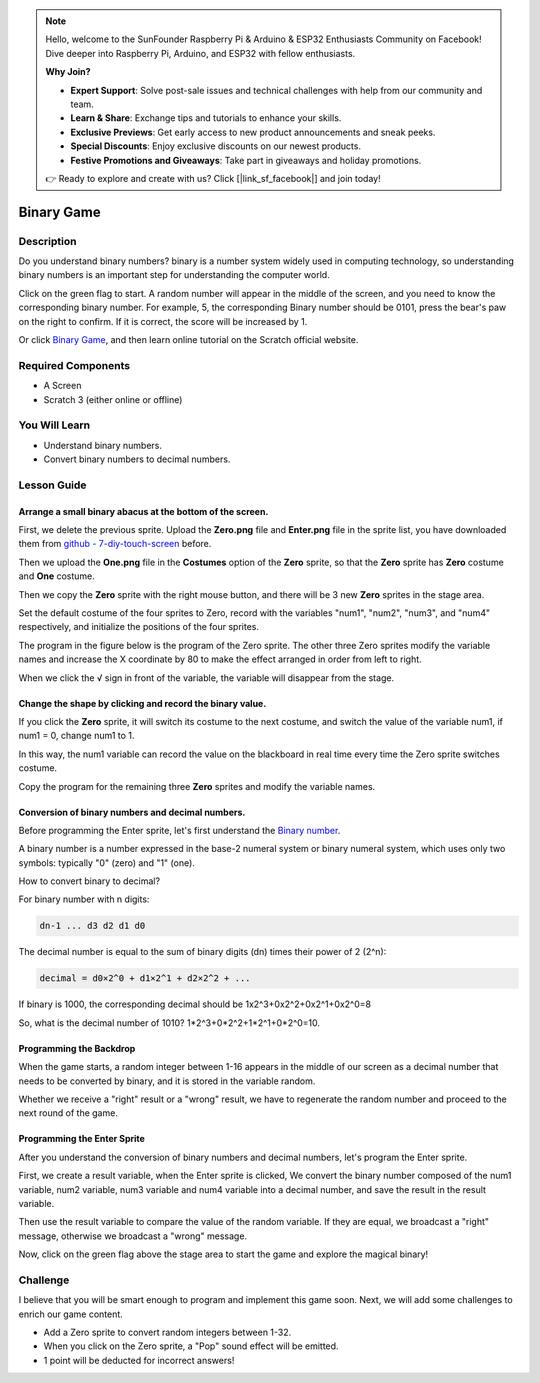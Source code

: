 .. note::

    Hello, welcome to the SunFounder Raspberry Pi & Arduino & ESP32 Enthusiasts Community on Facebook! Dive deeper into Raspberry Pi, Arduino, and ESP32 with fellow enthusiasts.

    **Why Join?**

    - **Expert Support**: Solve post-sale issues and technical challenges with help from our community and team.
    - **Learn & Share**: Exchange tips and tutorials to enhance your skills.
    - **Exclusive Previews**: Get early access to new product announcements and sneak peeks.
    - **Special Discounts**: Enjoy exclusive discounts on our newest products.
    - **Festive Promotions and Giveaways**: Take part in giveaways and holiday promotions.

    👉 Ready to explore and create with us? Click [|link_sf_facebook|] and join today!

Binary Game
===============

Description
-------------

Do you understand binary numbers? binary is a number system widely used in computing technology, so understanding binary numbers is an important step for understanding the computer world.

Click on the green flag to start. A random number will appear in the middle of the screen, and you need to know the corresponding binary number. For example, 5, the corresponding Binary number should be 0101, press the bear's paw on the right to confirm. If it is correct, the score will be increased by 1.

.. raw:: html

    <iframe src="https://scratch.mit.edu/projects/526928990/embed" allowtransparency="true" width="695" height="576" frameborder="0" scrolling="no" allowfullscreen></iframe>

Or click `Binary Game <https://scratch.mit.edu/projects/526928990/editor/>`_, and then learn online tutorial on the Scratch official website.

Required Components
-------------------------------

- A Screen
- Scratch 3 (either online or offline)

You Will Learn
---------------------

- Understand binary numbers.
- Convert binary numbers to decimal numbers.

Lesson Guide
--------------

Arrange a small binary abacus at the bottom of the screen.
^^^^^^^^^^^^^^^^^^^^^^^^^^^^^^^^^^^^^^^^^^^^^^^^^^^^^^^^^^^^^^^^

First, we delete the previous sprite. Upload the **Zero.png** file and **Enter.png** file in the sprite list, you have downloaded them from `github - 
7-diy-touch-screen <https://github.com/sunfounder/7-diy-touch-screen>`_ before.

Then we upload the **One.png** file in the **Costumes** option of the **Zero** sprite, so that the **Zero** sprite has **Zero** costume and **One** costume.

.. image:: img/binary1.png
  :width: 550
  :align: center

Then we copy the **Zero** sprite with the right mouse button, and there will be 3 new **Zero** sprites in the stage area.

.. image:: img/binary2.png
  :width: 600
  :align: center

Set the default costume of the four sprites to Zero, record with the variables "num1", "num2", "num3", and "num4" respectively, and initialize the positions of the four sprites.

The program in the figure below is the program of the Zero sprite. The other three Zero sprites modify the variable names and increase the X coordinate by 80 to make the effect arranged in order from left to right.

.. image:: img/binary3.png
  :width: 400
  :align: center

When we click the √ sign in front of the variable, the variable will disappear from the stage.

.. image:: img/binary4.png
  :width: 400
  :align: center

Change the shape by clicking and record the binary value.
^^^^^^^^^^^^^^^^^^^^^^^^^^^^^^^^^^^^^^^^^^^^^^^^^^^^^^^^^^^^^^

If you click the **Zero** sprite, it will switch its costume to the next costume, and switch the value of the variable num1, if num1 = 0, change num1 to 1.

In this way, the num1 variable can record the value on the blackboard in real time every time the Zero sprite switches costume.

Copy the program for the remaining three **Zero** sprites and modify the variable names.

.. image:: img/binary5.png
  :width: 400
  :align: center

Conversion of binary numbers and decimal numbers.
^^^^^^^^^^^^^^^^^^^^^^^^^^^^^^^^^^^^^^^^^^^^^^^^^^^^^^^^

Before programming the Enter sprite, let's first understand the `Binary number <https://en.wikipedia.org/wiki/Binary_number>`_.

A binary number is a number expressed in the base-2 numeral system or binary numeral system, which uses only two symbols: typically "0" (zero) and "1" (one).

How to convert binary to decimal?

For binary number with n digits:
  
.. code-block::

  dn-1 ... d3 d2 d1 d0

The decimal number is equal to the sum of binary digits (dn) times their power of 2 (2^n):

.. code-block::

  decimal = d0×2^0 + d1×2^1 + d2×2^2 + ...


If binary is 1000, the corresponding decimal should be 1x2^3+0x2^2+0x2^1+0x2^0=8

So, what is the decimal number of 1010? 1*2^3+0*2^2+1*2^1+0*2^0=10.

Programming the Backdrop
^^^^^^^^^^^^^^^^^^^^^^^^^^^^

When the game starts, a random integer between 1-16 appears in the middle of our screen as a decimal number that needs to be converted by binary, and it is stored in the variable random.

.. image:: img/binary8.png
  :width: 600
  :align: center


Whether we receive a "right" result or a "wrong" result, we have to regenerate the random number and proceed to the next round of the game.

.. image:: img/binary9.png
  :width: 600
  :align: center

Programming the Enter Sprite
^^^^^^^^^^^^^^^^^^^^^^^^^^^^^^^

After you understand the conversion of binary numbers and decimal numbers, let's program the Enter sprite.

First, we create a result variable, when the Enter sprite is clicked, We convert the binary number composed of the num1 variable, num2 variable, num3 variable and num4 variable into a decimal number, and save the result in the result variable.


.. image:: img/binary10.png
  :width: 750
  :align: center

Then use the result variable to compare the value of the random variable. If they are equal, we broadcast a "right" message, otherwise we broadcast a "wrong" message.

.. image:: img/binary11.png
  :width: 750
  :align: center

Now, click on the green flag above the stage area to start the game and explore the magical binary!

Challenge
-----------

I believe that you will be smart enough to program and implement this game soon. Next, we will add some challenges to enrich our game content.

- Add a Zero sprite to convert random integers between 1-32.
- When you click on the Zero sprite, a "Pop" sound effect will be emitted.
- 1 point will be deducted for incorrect answers!




